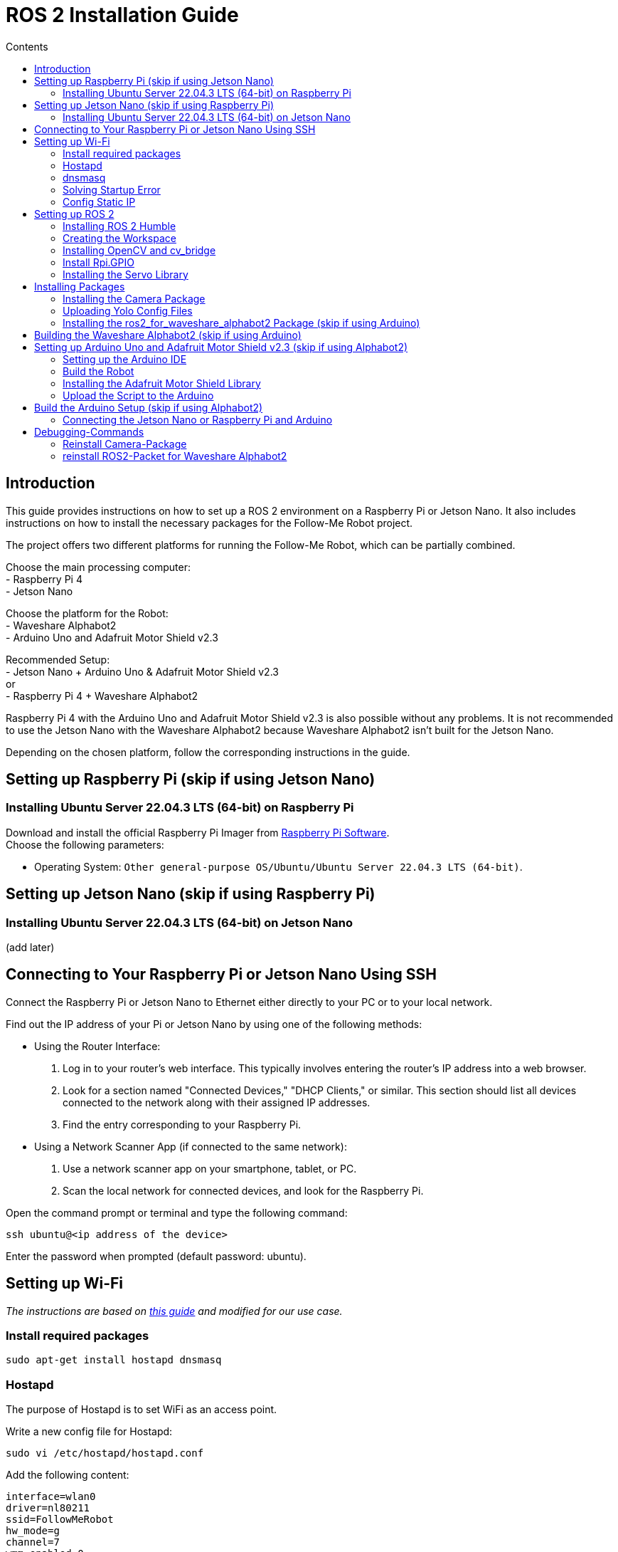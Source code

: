 = ROS 2 Installation Guide
:toc:
:toc-title: Contents
:source-highlighter: highlight.js
:xrefstyle: basic

== Introduction

This guide provides instructions on how to set up a ROS 2 environment on a Raspberry Pi or Jetson Nano. It also includes instructions on how to install the necessary packages for the Follow-Me Robot project.

The project offers two different platforms for running the Follow-Me Robot, which can be partially combined.

Choose the main processing computer: +
- Raspberry Pi 4 +
- Jetson Nano +

Choose the platform for the Robot: +
- Waveshare Alphabot2 +
- Arduino Uno and Adafruit Motor Shield v2.3 +

Recommended Setup: +
- Jetson Nano + Arduino Uno & Adafruit Motor Shield v2.3 +
or +
- Raspberry Pi 4 + Waveshare Alphabot2 +

Raspberry Pi 4 with the Arduino Uno and Adafruit Motor Shield v2.3 is also possible without any problems. It is not recommended to use the Jetson Nano with the Waveshare Alphabot2 because Waveshare Alphabot2 isn't built for the Jetson Nano.

Depending on the chosen platform, follow the corresponding instructions in the guide.


== Setting up Raspberry Pi (skip if using Jetson Nano)

=== Installing Ubuntu Server 22.04.3 LTS (64-bit) on Raspberry Pi

Download and install the official Raspberry Pi Imager from link:https://www.raspberrypi.com/software/[Raspberry Pi Software]. +
Choose the following parameters:

* Operating System: `Other general-purpose OS/Ubuntu/Ubuntu Server 22.04.3 LTS (64-bit)`.


== Setting up Jetson Nano (skip if using Raspberry Pi)

=== Installing Ubuntu Server 22.04.3 LTS (64-bit) on Jetson Nano

(add later)


== Connecting to Your Raspberry Pi or Jetson Nano Using SSH

Connect the Raspberry Pi or Jetson Nano to Ethernet either directly to your PC or to your local network. +

Find out the IP address of your Pi or Jetson Nano by using one of the following methods:

- Using the Router Interface:
  1. Log in to your router's web interface. This typically involves entering the router's IP address into a web browser.
  2. Look for a section named "Connected Devices," "DHCP Clients," or similar. This section should list all devices connected to the network along with their assigned IP addresses.
  3. Find the entry corresponding to your Raspberry Pi.
- Using a Network Scanner App (if connected to the same network):
  1. Use a network scanner app on your smartphone, tablet, or PC.
  2. Scan the local network for connected devices, and look for the Raspberry Pi.

Open the command prompt or terminal and type the following command:
[source,shell]
----
ssh ubuntu@<ip address of the device>
----

Enter the password when prompted (default password: ubuntu).


== Setting up Wi-Fi

_The instructions are based on link:https://gist.github.com/ExtremeGTX/ea1d1c12dde8261b263ab2fead983dc8[this guide] and modified for our use case._

=== Install required packages

[source,shell]
----
sudo apt-get install hostapd dnsmasq
----

=== Hostapd

The purpose of Hostapd is to set WiFi as an access point.

Write a new config file for Hostapd:
[source,shell]
----
sudo vi /etc/hostapd/hostapd.conf
----

Add the following content:
[source,shell]
----
interface=wlan0
driver=nl80211
ssid=FollowMeRobot
hw_mode=g
channel=7
wmm_enabled=0
macaddr_acl=0
auth_algs=1
ignore_broadcast_ssid=0
wpa=2
wpa_passphrase=ubuntu1234
wpa_key_mgmt=WPA-PSK
wpa_pairwise=TKIP
rsn_pairwise=CCMP
----

Tell Hostapd to use our config file by editing `/etc/default/hostapd` and changing the line that starts with `#DAEMON_CONF` (remove `##`).

[source,shell]
----
DAEMON_CONF="/etc/hostapd/hostapd.conf"
----

Start Hostapd:

[source,shell]
----
sudo systemctl unmask hostapd
sudo systemctl enable hostapd
sudo systemctl start hostapd
----

=== dnsmasq

Dnsmasq acts as a DHCP Server, so when a device connects to Raspberry Pi or Jetson Nano, it can get an IP assigned to it.

Make a backup of the default config:
[source,shell]
----
sudo cp /etc/dnsmasq.conf /etc/dnsmasq.conf.org
----

Create a new config file:
[source,shell]
----
sudo vi /etc/dnsmasq.conf
----
_This config file will automatically assign addresses between `192.168.4.2` and `192.168.4.20` with lease time 24 hours._
Add the following content:
[source,shell]
----
interface=wlan0
dhcp-range=192.168.4.2,192.168.4.20,255.255.255.0,24h
----

Reload dnsmasq config:

[source,shell]
----
sudo systemctl reload dnsmasq
----

=== Solving Startup Error

On system startup, dnsmasq will not wait for the wlan0 interface to initialize and will fail with error `wlan0 not found`.

We need to tell systemd to launch it after the network gets ready, so we will modify dnsmasq service file by adding `After=` and `Wants=` under `[Unit]` section.

[source,shell]
----
sudo vi /lib/systemd/system/dnsmasq.service
----

Add the following lines under `[Unit]`:
[source,shell]
----
[Unit]
...
After=network-online.target
Wants=network-online.target
----

=== Config Static IP

Ubuntu uses cloud-init for initial setup, following file needs to be modified to set the wlan0 IP.

Modify the cloud-init file:
[source,shell]
----
sudo vi /etc/netplan/50-cloud-init.yaml
----

Add the following content to the file:

[source,shell]
----
        wlan0:
            dhcp4: false
            addresses:
            - 192.168.4.1/24
----

The final file should look like this:

[source,shell]
----
network:
    version: 2
    ethernets:
        eth0:
            dhcp4: true
            match:
                macaddress: 12:34:56:78:ab:cd
            set-name: eth0
        wlan0:
            dhcp4: false
            addresses:
            - 192.168.4.1/24
----
_This file is generated from information provided by the datasource. Changes to it will not persist across an instance to disable cloud-init's network configuration capabilities, write a file /etc/cloud/cloud.cfg.d/99-disable-network-config.cfg with the following: ``network: {config: disabled}``_

Finally, reboot your Raspberry Pi or Jetson Nano and check if you can connect to it via WiFi and SSH.


== Setting up ROS 2

=== Installing ROS 2 Humble

Follow the installation guide at link:https://docs.ros.org/en/humble/Installation/Ubuntu-Install-Debians.html[ROS 2 Humble Installation Guide]. +
Alternatively, run the link:https://github.com/tBuddy00/Follow-Me-Roboter/blob/main/src/setup/install_ros2_humble.sh[ installation script].

=== Creating the Workspace

To manually create the workspace, execute the following commands:
[source,shell]
----
mkdir -p ~/ros2_ws/src
cd ~/ros2_ws/src
----
Alternatively, run the link:https://github.com/tBuddy00/Follow-Me-Roboter/blob/main/src/setup/create_workspace.sh[installation script]. +
If you encounter issues, follow link:https://docs.ros.org/en/humble/Tutorials/Beginner-Client-Libraries/Colcon-Tutorial.html[this tutorial]. +

=== Installing OpenCV and cv_bridge

Use the _vision_opencv_ repository from link:https://github.com/ros-perception/vision_opencv[this GitHub repository]. +
Install the dependencies:
[source,shell]
----
sudo apt install python3-numpy
sudo apt install libboost-python-dev
----

Clone the repository:
[source,shell]
----
cd ~/ros2_ws/src
git clone https://github.com/ros-perception/vision_opencv.git -b humble
cd ~/ros2_ws
colcon build --symlink-install
----

Install _Python3-opencv_:
[source,shell]
----
sudo apt install python3-opencv
----

=== Install Rpi.GPIO

Install the Python GPIO Library (allows access to the GPIO Pins of the Raspberry Pi:

[source,shell]
----
pip3 install RPi.GPIO
----

=== Installing the Servo Library 

Install the python libraries to enable communication with the PCA9685 servo:
[source,shell]
----
sudo pip install smbus
----

== Installing Packages

=== Installing the Camera Package

Clone the camera_package repository:
[source,shell]
----
cd ~/ros2_ws/src
git clone https://github.com/cl-ire/camera_package.git NOTE: Placeholder, update the path later
cd ~/ros2_ws
colcon build
source install/setup.bash
----

=== Uploading Yolo Config Files

Create the yolo_config folder in the src folder:
[source,shell]
----
cd ~/ros2_ws/src
mkdir yolo_config
----

Download the yolo config files from (add link)

Upload the files to the yolo_config folder using WinSCP or similar tools.

If you use `ls`, you should see the files `yolov3.cfg` and `yolov3.weights` in the yolo_config folder.


=== Installing the ros2_for_waveshare_alphabot2 Package (skip if using Arduino)

This repository is a ROS II version based upon the link:https://github.com/ShaunPrice/ROS_for_Waveshare_Alphabot2[ROS for Waveshare Alphabot2 Repository] by Shaun Price.

Download and build the Repository:

[source,shell]
----
cd ~/ros2_ws/src
git clone https://github.com/cl-ire/ros2_for_waveshare_alphabot2.git
cd ~/ros2_ws
colcon build
source install/setup.bash
----

== Building the Waveshare Alphabot2 (skip if using Arduino)

Follow the tutorial link:https://www.waveshare.com/wiki/AlphaBot2[AlphaBot2 Tutorial] to build the Waveshare Alphabot2.
 

== Setting up Arduino Uno and Adafruit Motor Shield v2.3 (skip if using Alphabot2)

=== Setting up the Arduino IDE

Follow the tutorial link:https://funduino.de/hardware-software[Funduino Tutorial] to install the Arduino IDE.

=== Build the Robot

Follow the tutorial link:https://learn.adafruit.com/adafruit-motor-shield-v2-for-arduino/install-headers[Installing Standard Headers] to build the Adafruit Motor Shield.

Connect the DC motors to Port M3 and M4 of the Adafruit Motor Shield.
Connect a 6V power source (e.g., 4 AA batteries) to the power input of the Adafruit Motor Shield.
Connect the Adafruit Motor Shield power input to the Arduino Uno via a cable with a barrel jack and open contacts.

If you want to use the Arduino independently from the Jetson Nano, follow link:https://funduino.de/tutorial-hc-05-und-hc-06-bluetooth[this guide] to install the Bluetooth module HC-05. This is necessary to run certain tests wirelessly.

=== Installing the Adafruit Motor Shield Library

Follow the link:https://learn.adafruit.com/adafruit-motor-shield-v2-for-arduino/install-software[Adafruit Tutorial] to install the Motor Shield V2 library.

=== Upload the Script to the Arduino

Connect the Arduino Uno to the PC via USB cable.
Open the Arduino Script in the Arduino IDE and choose the COM port the Arduino is connected to (Tools -> Port -> COMX).
Upload the Script to the Arduino (Upload).

To test the script, open the serial monitor (Tools -> Serial Monitor) and send the following commands:

[source,shell]
----
100,100,1000
----

This should move the robot forward for 1 second.

If you want to test it more extensively, you can use the link:https://github.com/tBuddy00/Follow-Me-Roboter/blob/main/src/Arduino/Test/arduino.py[Python script].


== Build the Arduino Setup (skip if using Alphabot2)

=== Connecting the Jetson Nano or Raspberry Pi and Arduino

Connect the Jetson Nano or Raspberry Pi to the Arduino Uno via USB cable.

Connect the Jetson Nano (5v 4A) or Raspberry Pi (5V 2A) to a power source. 


== Debugging-Commands

=== Reinstall Camera-Package

[source,bash]
----
cd ~/ros2_ws/src/ && rm -r -f camera_package && git clone https://github.com/cl-ire/camera_package.git
cd ~/ros2_ws && colcon build --packages-select camera_package
----

=== reinstall ROS2-Packet for Waveshare Alphabot2 

[source,bash]
----
cd ~/ros2_ws/src/ && rm -r -f ros2_for_waveshare_alphabot2 && git clone https://github.com/cl-ire/ros2_for_waveshare_alphabot2.git
cd ~/ros2_ws && colcon build --packages-select ros2_for_waveshare_alphabot2
----

